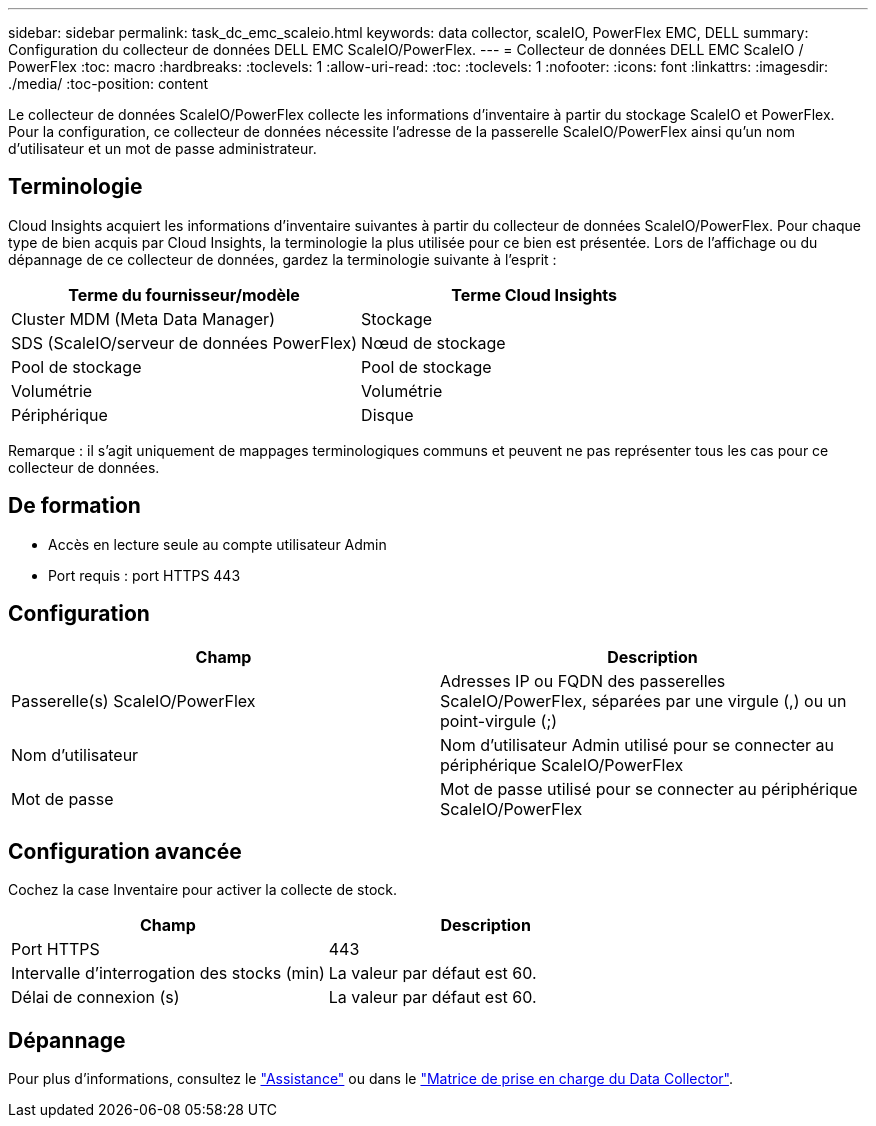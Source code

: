---
sidebar: sidebar 
permalink: task_dc_emc_scaleio.html 
keywords: data collector, scaleIO, PowerFlex EMC, DELL 
summary: Configuration du collecteur de données DELL EMC ScaleIO/PowerFlex. 
---
= Collecteur de données DELL EMC ScaleIO / PowerFlex
:toc: macro
:hardbreaks:
:toclevels: 1
:allow-uri-read: 
:toc: 
:toclevels: 1
:nofooter: 
:icons: font
:linkattrs: 
:imagesdir: ./media/
:toc-position: content


[role="lead"]
Le collecteur de données ScaleIO/PowerFlex collecte les informations d'inventaire à partir du stockage ScaleIO et PowerFlex. Pour la configuration, ce collecteur de données nécessite l'adresse de la passerelle ScaleIO/PowerFlex ainsi qu'un nom d'utilisateur et un mot de passe administrateur.



== Terminologie

Cloud Insights acquiert les informations d'inventaire suivantes à partir du collecteur de données ScaleIO/PowerFlex. Pour chaque type de bien acquis par Cloud Insights, la terminologie la plus utilisée pour ce bien est présentée. Lors de l'affichage ou du dépannage de ce collecteur de données, gardez la terminologie suivante à l'esprit :

[cols="2*"]
|===
| Terme du fournisseur/modèle | Terme Cloud Insights 


| Cluster MDM (Meta Data Manager) | Stockage 


| SDS (ScaleIO/serveur de données PowerFlex) | Nœud de stockage 


| Pool de stockage | Pool de stockage 


| Volumétrie | Volumétrie 


| Périphérique | Disque 
|===
Remarque : il s'agit uniquement de mappages terminologiques communs et peuvent ne pas représenter tous les cas pour ce collecteur de données.



== De formation

* Accès en lecture seule au compte utilisateur Admin
* Port requis : port HTTPS 443




== Configuration

[cols="2*"]
|===
| Champ | Description 


| Passerelle(s) ScaleIO/PowerFlex | Adresses IP ou FQDN des passerelles ScaleIO/PowerFlex, séparées par une virgule (,) ou un point-virgule (;) 


| Nom d'utilisateur | Nom d'utilisateur Admin utilisé pour se connecter au périphérique ScaleIO/PowerFlex 


| Mot de passe | Mot de passe utilisé pour se connecter au périphérique ScaleIO/PowerFlex 
|===


== Configuration avancée

Cochez la case Inventaire pour activer la collecte de stock.

[cols="2*"]
|===
| Champ | Description 


| Port HTTPS | 443 


| Intervalle d'interrogation des stocks (min) | La valeur par défaut est 60. 


| Délai de connexion (s) | La valeur par défaut est 60. 
|===


== Dépannage

Pour plus d'informations, consultez le link:concept_requesting_support.html["Assistance"] ou dans le link:reference_data_collector_support_matrix.html["Matrice de prise en charge du Data Collector"].
